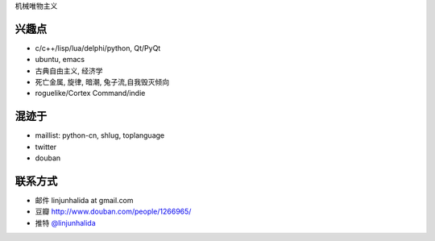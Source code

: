 机械唯物主义

.. image:: http://42qu.net/pic_show/721/34/e2/61.jpg
   :align: center

兴趣点
-------------------------
* c/c++/lisp/lua/delphi/python, Qt/PyQt
* ubuntu, emacs
* 古典自由主义, 经济学
* 死亡金属, 旋律, 暗潮, 兔子流,自我毁灭倾向
* roguelike/Cortex Command/indie

混迹于
-------------------------
* maillist: python-cn, shlug, toplanguage
* twitter
* douban

联系方式
-------------------------
* 邮件 linjunhalida at gmail.com
* 豆瓣 http://www.douban.com/people/1266965/
* 推特 `@linjunhalida <http://twitter.com/linjunhalida>`_
